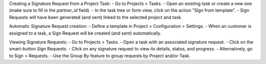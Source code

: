 Creating a Signature Request from a Project Task:
- Go to Projects > Tasks.
- Open an existing task or create a new one (make sure to fill in the `partner_id` field).
- In the task tree or form view, click on the action "Sign from template".
- Sign Requests will have been generated (and sent) linked to the selected project and task.

Automatic Signature Request creation:
- Define a template in Project > Configuration > Settings.
- When an customer is assigned to a task, a Sign Request will be created (and sent) automatically.

Viewing Signature Requests:
- Go to Projects > Tasks.
- Open a task with an associated signature request.
- Click on the smart-button Sign Requests.
- Click on any signature request to view its details, status, and progress.
- Alternatively, go to Sign > Requests.
- Use the Group By feature to group requests by Project and/or Task.
